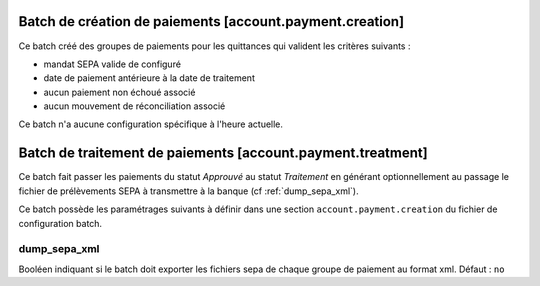 Batch de création de paiements [account.payment.creation]
=========================================================

Ce batch créé des groupes de paiements pour les quittances qui valident les
critères suivants :

- mandat SEPA valide de configuré
- date de paiement antérieure à la date de traitement
- aucun paiement non échoué associé
- aucun mouvement de réconciliation associé

Ce batch n'a aucune configuration spécifique à l'heure actuelle.

Batch de traitement de paiements [account.payment.treatment]
============================================================

Ce batch fait passer les paiements du statut *Approuvé* au statut
*Traitement* en générant optionnellement au passage le fichier de
prélèvements SEPA à transmettre à la banque (cf :ref:`dump_sepa_xml`).

Ce batch possède les paramétrages suivants à définir dans une section
``account.payment.creation`` du fichier de configuration batch.

.. _dump_sepa_xml:

dump_sepa_xml
~~~~~~~~~~~~~

Booléen indiquant si le batch doit exporter les fichiers sepa de chaque groupe
de paiement au format xml.
Défaut : ``no``


